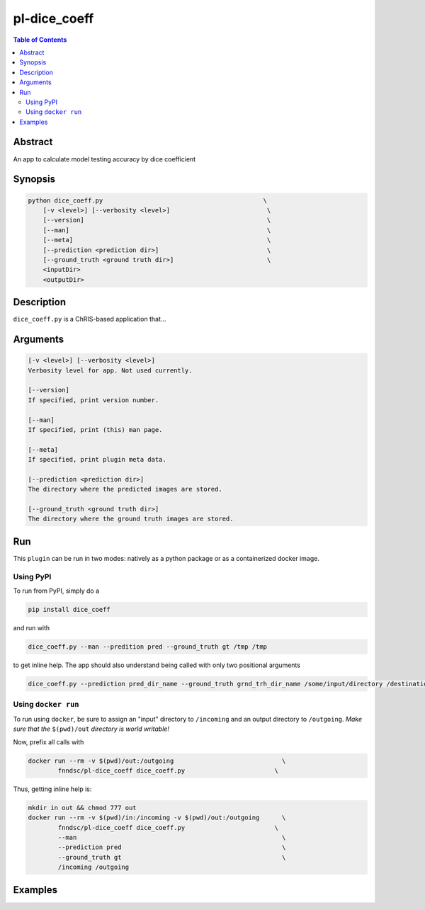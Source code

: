 pl-dice_coeff
================================

.. image:: https://badge.fury.io/py/dice_coeff.svg
    :target: https://badge.fury.io/py/dice_coeff

.. image:: https://travis-ci.org/FNNDSC/dice_coeff.svg?branch=master
    :target: https://travis-ci.org/FNNDSC/dice_coeff

.. image:: https://img.shields.io/badge/python-3.5%2B-blue.svg
    :target: https://badge.fury.io/py/pl-dice_coeff

.. contents:: Table of Contents


Abstract
--------

An app to calculate model testing accuracy by dice coefficient


Synopsis
--------

.. code::

    python dice_coeff.py                                           \
        [-v <level>] [--verbosity <level>]                          \
        [--version]                                                 \
        [--man]                                                     \
        [--meta]                                                    \
        [--prediction <prediction dir>]                             \
        [--ground_truth <ground truth dir>]                         \
        <inputDir>
        <outputDir> 

Description
-----------

``dice_coeff.py`` is a ChRIS-based application that...

Arguments
---------

.. code::

    [-v <level>] [--verbosity <level>]
    Verbosity level for app. Not used currently.

    [--version]
    If specified, print version number. 
    
    [--man]
    If specified, print (this) man page.

    [--meta]
    If specified, print plugin meta data.
    
    [--prediction <prediction dir>]
    The directory where the predicted images are stored.
    
    [--ground_truth <ground truth dir>]
    The directory where the ground truth images are stored.


Run
----

This ``plugin`` can be run in two modes: natively as a python package or as a containerized docker image.

Using PyPI
~~~~~~~~~~

To run from PyPI, simply do a 

.. code:: bash

    pip install dice_coeff

and run with

.. code:: bash

    dice_coeff.py --man --predition pred --ground_truth gt /tmp /tmp

to get inline help. The app should also understand being called with only two positional arguments

.. code:: bash

    dice_coeff.py --prediction pred_dir_name --ground_truth grnd_trh_dir_name /some/input/directory /destination/directory


Using ``docker run``
~~~~~~~~~~~~~~~~~~~~

To run using ``docker``, be sure to assign an "input" directory to ``/incoming`` and an output directory to ``/outgoing``. *Make sure that the* ``$(pwd)/out`` *directory is world writable!*

Now, prefix all calls with 

.. code:: bash

    docker run --rm -v $(pwd)/out:/outgoing                             \
            fnndsc/pl-dice_coeff dice_coeff.py                        \

Thus, getting inline help is:

.. code:: bash

    mkdir in out && chmod 777 out
    docker run --rm -v $(pwd)/in:/incoming -v $(pwd)/out:/outgoing      \
            fnndsc/pl-dice_coeff dice_coeff.py                        \
            --man                                                       \
            --prediction pred                                           \
            --ground_truth gt                                           \
            /incoming /outgoing

Examples
--------





